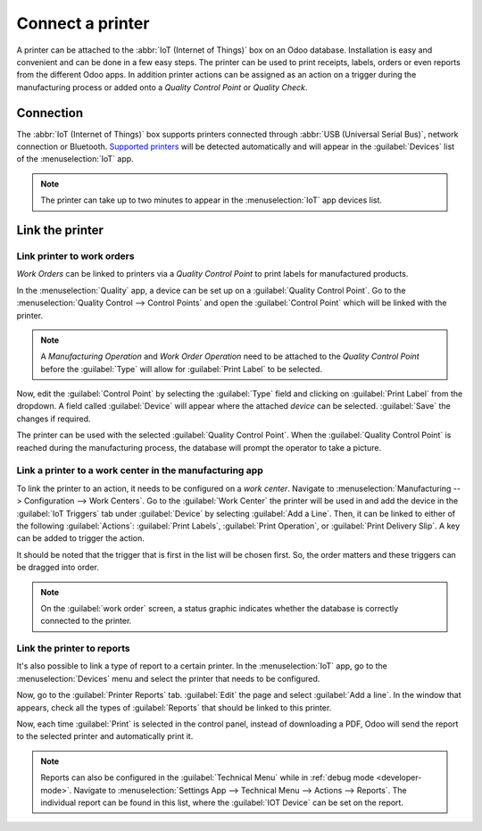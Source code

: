 =================
Connect a printer
=================

A printer can be attached to the :abbr:`IoT (Internet of Things)` box on an Odoo database.
Installation is easy and convenient and can be done in a few easy steps. The printer can be used to
print receipts, labels, orders or even reports from the different Odoo apps. In addition printer
actions can be assigned as an action on a trigger during the manufacturing process or added onto a
*Quality Control Point* or *Quality Check*.


Connection
==========

The :abbr:`IoT (Internet of Things)` box supports printers connected through :abbr:`USB (Universal
Serial Bus)`, network connection or Bluetooth. `Supported printers
<https://www.odoo.com/page/iot-hardware>`__ will be detected automatically and will appear in the
:guilabel:`Devices` list of the :menuselection:`IoT` app.

.. image:: printer/printer-detected.png
   :align: center
   :alt: The printer as it would appear in the IoT app devices list.

.. note::
   The printer can take up to two minutes to appear in the :menuselection:`IoT` app devices list.

Link the printer
================

Link printer to work orders
---------------------------

*Work Orders* can be linked to printers via a *Quality Control Point* to print labels for
manufactured products.

In the :menuselection:`Quality` app, a device can be set up on a :guilabel:`Quality Control Point`.
Go to the :menuselection:`Quality Control --> Control Points` and open the :guilabel:`Control Point`
which will be linked with the printer.

.. note::
   A *Manufacturing Operation* and *Work Order Operation* need to be attached to the *Quality
   Control Point* before the :guilabel:`Type` will allow for :guilabel:`Print Label` to be
   selected.

Now, edit the :guilabel:`Control Point` by selecting the :guilabel:`Type` field and clicking on
:guilabel:`Print Label` from the dropdown. A field called :guilabel:`Device` will appear where
the attached *device* can be selected. :guilabel:`Save` the changes if required.

.. image:: printer/printer-controlpoint.png
   :align: center
   :alt: This is the quality control point setup.

The printer can be used with the selected :guilabel:`Quality Control Point`. When the
:guilabel:`Quality Control Point` is reached during the manufacturing process, the database will
prompt the operator to take a picture.

.. image:: printer/printer-prompt.png
   :align: center

.. seealso::
   In a *Quality Check* the :guilabel:`Type` of check can also be specified to :guilabel:`Print
   Label`. Access *Quality Checks* by navigating to :menuselection:`Quality app --> Quality Control
   --> Quality Checks --> New`.

.. seealso::
   - :doc:`../../../inventory_and_mrp/manufacturing/quality_control/quality_control_points`
   - :doc:`../../../inventory_and_mrp/manufacturing/quality_control/quality_alerts`

Link a printer to a work center in the manufacturing app
--------------------------------------------------------

To link the printer to an action, it needs to be configured on a *work center*. Navigate to
:menuselection:`Manufacturing --> Configuration --> Work Centers`. Go to the :guilabel:`Work Center`
the printer will be used in and add the device in the :guilabel:`IoT Triggers` tab under
:guilabel:`Device` by selecting :guilabel:`Add a Line`. Then, it can be linked to either of the
following :guilabel:`Actions`: :guilabel:`Print Labels`, :guilabel:`Print Operation`, or
:guilabel:`Print Delivery Slip`. A key can be added to trigger the action.

It should be noted that the trigger that is first in the list will be chosen first. So, the order
matters and these triggers can be dragged into order.

.. note::
   On the :guilabel:`work order` screen, a status graphic indicates whether the database is
   correctly connected to the printer.

.. seealso::
   :ref:`workcenter_iot`

Link the printer to reports
---------------------------

It's also possible to link a type of report to a certain printer. In the :menuselection:`IoT` app,
go to the :menuselection:`Devices` menu and select the printer that needs to be configured.

Now, go to the :guilabel:`Printer Reports` tab. :guilabel:`Edit` the page and select :guilabel:`Add
a line`. In the window that appears, check all the types of :guilabel:`Reports` that should be
linked to this printer.

.. image:: printer/printers-listed.png
   :align: center
   :alt: The printer devices listed in the IoT Devices menu.

Now, each time :guilabel:`Print` is selected in the control panel, instead of downloading a PDF,
Odoo will send the report to the selected printer and automatically print it.

.. seealso::
   :doc:`POS Order Printing <../../../sales/point_of_sale/restaurant/kitchen_printing>`

.. note::
   Reports can also be configured in the :guilabel:`Technical Menu` while in :ref:`debug mode
   <developer-mode>`. Navigate to :menuselection:`Settings App --> Technical Menu --> Actions -->
   Reports`. The individual report can be found in this list, where the :guilabel:`IOT Device` can
   be set on the report.

